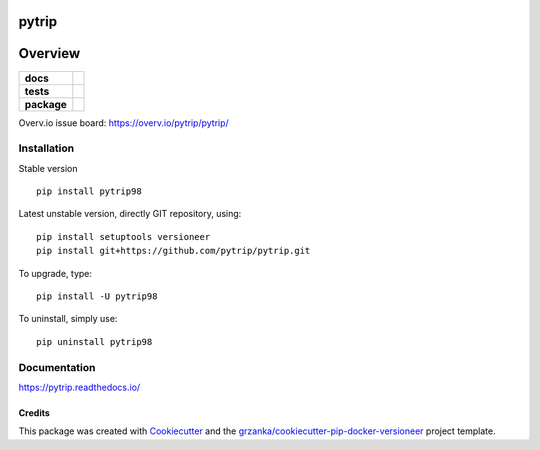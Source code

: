 ======
pytrip
======

.. image:: https://img.shields.io/pypi/v/pytrip.svg
        :target: https://pypi.python.org/pypi/pytrip
.. image:: https://img.shields.io/travis/pytrip/pytrip.svg
        :target: https://travis-ci.org/pytrip/pytrip


.. image:: https://readthedocs.org/projects/pytrip/badge/?version=latest
        :target: https://readthedocs.org/projects/pytrip/?badge=latest
        :alt: Documentation Status

========
Overview
========

.. start-badges

.. list-table::
    :stub-columns: 1

    * - docs
      - |docs|
    * - tests
      - |travis| |appveyor|
    * - package
      - |version| |downloads| |wheel| |supported-versions| |supported-implementations|

.. |docs| image:: https://readthedocs.org/projects/pytrip/badge/?style=flat
    :target: https://readthedocs.org/projects/pytrip
    :alt: Documentation Status

.. |travis| image:: https://travis-ci.org/pytrip/pytrip.svg?branch=master
    :alt: Travis-CI Build Status
    :target: https://travis-ci.org/pytrip/pytrip

.. |appveyor| image:: https://ci.appveyor.com/api/projects/status/github/grzanka/pytrip?branch=master&svg=true
    :alt: Appveyor Build Status
    :target: https://ci.appveyor.com/project/grzanka/pytrip

.. |version| image:: https://img.shields.io/pypi/v/pytrip98.svg?style=flat
    :alt: PyPI Package latest release
    :target: https://pypi.python.org/pypi/pytrip98

.. |downloads| image:: https://img.shields.io/pypi/dm/pytrip98.svg?style=flat
    :alt: PyPI Package monthly downloads
    :target: https://pypi.python.org/pypi/pytrip98

.. |wheel| image:: https://img.shields.io/pypi/wheel/pytrip98.svg?style=flat
    :alt: PyPI Wheel
    :target: https://pypi.python.org/pypi/pytrip98

.. |supported-versions| image:: https://img.shields.io/pypi/pyversions/pytrip98.svg?style=flat
    :alt: Supported versions
    :target: https://pypi.python.org/pypi/pytrip98

.. |supported-implementations| image:: https://img.shields.io/pypi/implementation/pytrip98.svg?style=flat
    :alt: Supported implementations
    :target: https://pypi.python.org/pypi/pytrip98

.. end-badges

Overv.io issue board: https://overv.io/pytrip/pytrip/


Installation
============

Stable version ::

    pip install pytrip98

Latest unstable version, directly GIT repository, using::

    pip install setuptools versioneer
    pip install git+https://github.com/pytrip/pytrip.git

To upgrade, type::

    pip install -U pytrip98

To uninstall, simply use::

    pip uninstall pytrip98

Documentation
=============

https://pytrip.readthedocs.io/

Credits
-------

This package was created with Cookiecutter_ and the `grzanka/cookiecutter-pip-docker-versioneer`_ project template.

.. _Cookiecutter: https://github.com/audreyr/cookiecutter
.. _`grzanka/cookiecutter-pip-docker-versioneer`: https://github.com/grzanka/cookiecutter-pip-docker-versioneer
